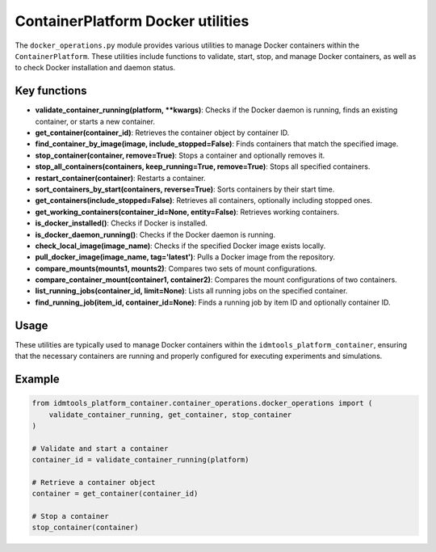 ContainerPlatform Docker utilities
==================================

The ``docker_operations.py`` module provides various utilities to manage Docker containers within the ``ContainerPlatform``. These utilities include functions to validate, start, stop, and manage Docker containers, as well as to check Docker installation and daemon status.

Key functions
-------------

- **validate\_container\_running(platform, \*\*kwargs)**: Checks if the Docker daemon is running, finds an existing container, or starts a new container.
- **get\_container(container\_id)**: Retrieves the container object by container ID.
- **find\_container\_by\_image(image, include\_stopped=False)**: Finds containers that match the specified image.
- **stop\_container(container, remove=True)**: Stops a container and optionally removes it.
- **stop\_all\_containers(containers, keep\_running=True, remove=True)**: Stops all specified containers.
- **restart\_container(container)**: Restarts a container.
- **sort\_containers\_by\_start(containers, reverse=True)**: Sorts containers by their start time.
- **get\_containers(include\_stopped=False)**: Retrieves all containers, optionally including stopped ones.
- **get\_working\_containers(container\_id=None, entity=False)**: Retrieves working containers.
- **is\_docker\_installed()**: Checks if Docker is installed.
- **is\_docker\_daemon\_running()**: Checks if the Docker daemon is running.
- **check\_local\_image(image\_name)**: Checks if the specified Docker image exists locally.
- **pull\_docker\_image(image\_name, tag='latest')**: Pulls a Docker image from the repository.
- **compare\_mounts(mounts1, mounts2)**: Compares two sets of mount configurations.
- **compare\_container\_mount(container1, container2)**: Compares the mount configurations of two containers.
- **list\_running\_jobs(container\_id, limit=None)**: Lists all running jobs on the specified container.
- **find\_running\_job(item\_id, container\_id=None)**: Finds a running job by item ID and optionally container ID.

Usage
-----

These utilities are typically used to manage Docker containers within the ``idmtools_platform_container``, ensuring that the necessary containers are running and properly configured for executing experiments and simulations.

Example
-------

.. code-block:: python

    from idmtools_platform_container.container_operations.docker_operations import (
        validate_container_running, get_container, stop_container
    )

    # Validate and start a container
    container_id = validate_container_running(platform)

    # Retrieve a container object
    container = get_container(container_id)

    # Stop a container
    stop_container(container)